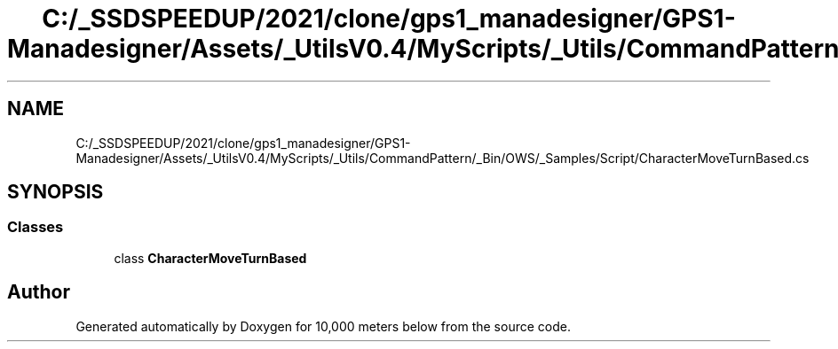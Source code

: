 .TH "C:/_SSDSPEEDUP/2021/clone/gps1_manadesigner/GPS1-Manadesigner/Assets/_UtilsV0.4/MyScripts/_Utils/CommandPattern/_Bin/OWS/_Samples/Script/CharacterMoveTurnBased.cs" 3 "Sun Dec 12 2021" "10,000 meters below" \" -*- nroff -*-
.ad l
.nh
.SH NAME
C:/_SSDSPEEDUP/2021/clone/gps1_manadesigner/GPS1-Manadesigner/Assets/_UtilsV0.4/MyScripts/_Utils/CommandPattern/_Bin/OWS/_Samples/Script/CharacterMoveTurnBased.cs
.SH SYNOPSIS
.br
.PP
.SS "Classes"

.in +1c
.ti -1c
.RI "class \fBCharacterMoveTurnBased\fP"
.br
.in -1c
.SH "Author"
.PP 
Generated automatically by Doxygen for 10,000 meters below from the source code\&.

